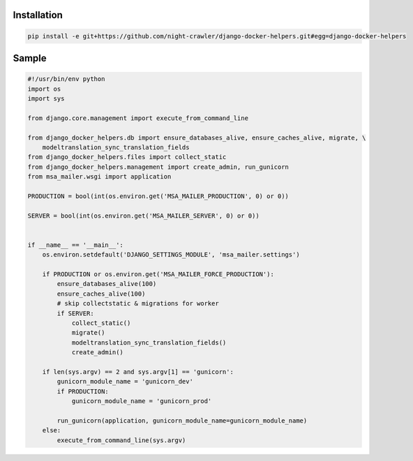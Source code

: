Installation
------------
.. code:: bash

    pip install -e git+https://github.com/night-crawler/django-docker-helpers.git#egg=django-docker-helpers


Sample
------

.. code:: python

    #!/usr/bin/env python
    import os
    import sys

    from django.core.management import execute_from_command_line

    from django_docker_helpers.db import ensure_databases_alive, ensure_caches_alive, migrate, \
        modeltranslation_sync_translation_fields
    from django_docker_helpers.files import collect_static
    from django_docker_helpers.management import create_admin, run_gunicorn
    from msa_mailer.wsgi import application

    PRODUCTION = bool(int(os.environ.get('MSA_MAILER_PRODUCTION', 0) or 0))

    SERVER = bool(int(os.environ.get('MSA_MAILER_SERVER', 0) or 0))


    if __name__ == '__main__':
        os.environ.setdefault('DJANGO_SETTINGS_MODULE', 'msa_mailer.settings')

        if PRODUCTION or os.environ.get('MSA_MAILER_FORCE_PRODUCTION'):
            ensure_databases_alive(100)
            ensure_caches_alive(100)
            # skip collectstatic & migrations for worker
            if SERVER:
                collect_static()
                migrate()
                modeltranslation_sync_translation_fields()
                create_admin()

        if len(sys.argv) == 2 and sys.argv[1] == 'gunicorn':
            gunicorn_module_name = 'gunicorn_dev'
            if PRODUCTION:
                gunicorn_module_name = 'gunicorn_prod'

            run_gunicorn(application, gunicorn_module_name=gunicorn_module_name)
        else:
            execute_from_command_line(sys.argv)
